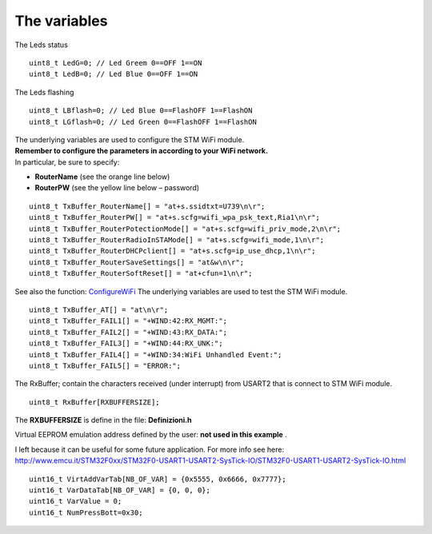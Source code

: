 
The variables
=============


The Leds status

::

 uint8_t LedG=0; // Led Greem 0==OFF 1==ON
 uint8_t LedB=0; // Led Blue 0==OFF 1==ON

The Leds flashing

::

 uint8_t LBflash=0; // Led Blue 0==FlashOFF 1==FlashON
 uint8_t LGflash=0; // Led Green 0==FlashOFF 1==FlashON

| The underlying variables are used to configure the STM WiFi module.
| **Remember to configure the parameters in according to your WiFi network.**
| In particular, be sure to specify:

*   **RouterName** (see the orange line below)
*   **RouterPW** (see the yellow line below – password)

::

 uint8_t TxBuffer_RouterName[] = "at+s.ssidtxt=U739\n\r";
 uint8_t TxBuffer_RouterPW[] = "at+s.scfg=wifi_wpa_psk_text,Ria1\n\r";
 uint8_t TxBuffer_RouterPotectionMode[] = "at+s.scfg=wifi_priv_mode,2\n\r";
 uint8_t TxBuffer_RouterRadioInSTAMode[] = "at+s.scfg=wifi_mode,1\n\r";
 uint8_t TxBuffer_RouterDHCPclient[] = "at+s.scfg=ip_use_dhcp,1\n\r";
 uint8_t TxBuffer_RouterSaveSettings[] = "at&w\n\r";
 uint8_t TxBuffer_RouterSoftReset[] = "at+cfun=1\n\r";

See also the function: `ConfigureWiFi <#ConfigureWiFi>`_
The underlying variables are used to test the STM WiFi module.

::

 uint8_t TxBuffer_AT[] = "at\n\r";
 uint8_t TxBuffer_FAIL1[] = "+WIND:42:RX_MGMT:";
 uint8_t TxBuffer_FAIL2[] = "+WIND:43:RX_DATA:";
 uint8_t TxBuffer_FAIL3[] = "+WIND:44:RX_UNK:";
 uint8_t TxBuffer_FAIL4[] = "+WIND:34:WiFi Unhandled Event:";
 uint8_t TxBuffer_FAIL5[] = "ERROR:";

The RxBuffer; contain the characters received (under interrupt) from USART2 that is connect to STM WiFi module.

::

  uint8_t RxBuffer[RXBUFFERSIZE];

The **RXBUFFERSIZE** is define in the file: **Definizioni.h**

Virtual EEPROM emulation address defined by the user:
**not used in this example**
.

I left because it can be useful for some future application.
For more info see here:
`http://www.emcu.it/STM32F0xx/STM32F0-USART1-USART2-SysTick-IO/STM32F0-USART1-USART2-SysTick-IO.html <http://www.emcu.it/STM32F0xx/STM32F0-USART1-USART2-SysTick-IO/STM32F0-USART1-USART2-SysTick-IO.html>`_

::

 uint16_t VirtAddVarTab[NB_OF_VAR] = {0x5555, 0x6666, 0x7777};
 uint16_t VarDataTab[NB_OF_VAR] = {0, 0, 0};
 uint16_t VarValue = 0;
 uint16_t NumPressBott=0x30;

